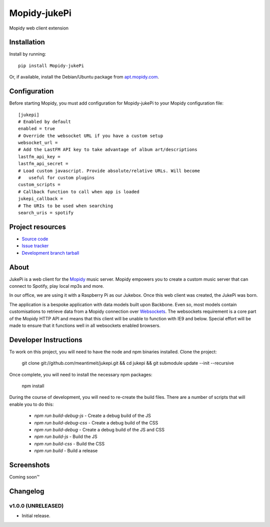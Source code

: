****************************
Mopidy-jukePi
****************************

.. image:: https://img.shields.io/pypi/v/Mopidy-jukePi.svg?style=flat
    :target: https://pypi.python.org/pypi/Mopidy-jukePi/
    :alt: Latest PyPI version

.. image:: https://img.shields.io/pypi/dm/Mopidy-jukePi.svg?style=flat
    :target: https://pypi.python.org/pypi/Mopidy-jukePi/
    :alt: Number of PyPI downloads

Mopidy web client extension


Installation
============

Install by running::

    pip install Mopidy-jukePi

Or, if available, install the Debian/Ubuntu package from `apt.mopidy.com
<http://apt.mopidy.com/>`_.


Configuration
=============

Before starting Mopidy, you must add configuration for
Mopidy-jukePi to your Mopidy configuration file::

    [jukepi]
    # Enabled by default
    enabled = true
    # Override the websocket URL if you have a custom setup
    websocket_url =
    # Add the LastFM API key to take advantage of album art/descriptions
    lastfm_api_key =
    lastfm_api_secret =
    # Load custom javascript. Provide absolute/relative URLs. Will become
    #   useful for custom plugins
    custom_scripts =
    # Callback function to call when app is loaded
    jukepi_callback =
    # The URIs to be used when searching
    search_uris = spotify


Project resources
=================

- `Source code <https://github.com/meantimeit/jukepi>`_
- `Issue tracker <https://github.com/meantimeit/jukepi/issues>`_
- `Development branch tarball <https://github.com/meantimeit/jukepi/archive/master.tar.gz#egg=Mopidy-jukePi-dev>`_

About
=====

JukePi is a web client for the `Mopidy <http://mopidy.com>`_ music server. Mopidy empowers you to create a custom music server that can connect to Spotify, play local mp3s and more.

In our office, we are using it with a Raspberry Pi as our Jukebox. Once this web client was created, the JukePi was born.

The application is a bespoke application with data models built upon Backbone. Even so, most models contain customisations to retrieve data from a Mopidy connection over `Websockets <http://www.w3.org/TR/2012/CR-websockets-20120920/>`_. The websockets requirement is a core part of the Mopidy HTTP API and means that this client will be unable to function with IE9 and below. Special effort will be made to ensure that it functions well in all websockets enabled browsers.

Developer Instructions
======================

To work on this project, you will need to have the node and npm binaries installed. Clone the project:

    git clone git://github.com/meantimeit/jukepi.git && cd jukepi && git submodule update --init --recursive

Once complete, you will need to install the necessary npm packages:

    npm install

During the course of development, you will need to re-create the build files. There are a number of scripts that will enable you to do this:

 * `npm run build-debug-js` - Create a debug build of the JS
 * `npm run build-debug-css` - Create a debug build of the CSS
 * `npm run build-debug` - Create a debug build of the JS and CSS
 * `npm run build-js` - Build the JS
 * `npm run build-css` - Build the CSS
 * `npm run build` - Build a release

Screenshots
===========

Coming soon™

Changelog
=========

v1.0.0 (UNRELEASED)
----------------------------------------

- Initial release.
